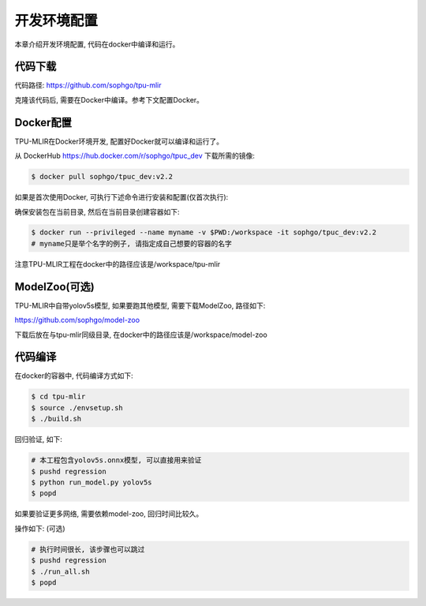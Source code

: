 开发环境配置
============

本章介绍开发环境配置, 代码在docker中编译和运行。

.. _code_load:

代码下载
----------------

代码路径: https://github.com/sophgo/tpu-mlir

克隆该代码后, 需要在Docker中编译。参考下文配置Docker。

.. _env_setup:

Docker配置
----------------

TPU-MLIR在Docker环境开发, 配置好Docker就可以编译和运行了。

从 DockerHub https://hub.docker.com/r/sophgo/tpuc_dev 下载所需的镜像:


.. code-block:: shell

   $ docker pull sophgo/tpuc_dev:v2.2


如果是首次使用Docker, 可执行下述命令进行安装和配置(仅首次执行):


.. _docker configuration:

.. code-block:: shell
   :linenos:

   $ sudo apt install docker.io
   $ sudo systemctl start docker
   $ sudo systemctl enable docker
   $ sudo groupadd docker
   $ sudo usermod -aG docker $USER
   $ newgrp docker


确保安装包在当前目录, 然后在当前目录创建容器如下:


.. code-block:: shell

  $ docker run --privileged --name myname -v $PWD:/workspace -it sophgo/tpuc_dev:v2.2
  # myname只是举个名字的例子, 请指定成自己想要的容器的名字

注意TPU-MLIR工程在docker中的路径应该是/workspace/tpu-mlir

.. _model_zoo:

ModelZoo(可选)
----------------

TPU-MLIR中自带yolov5s模型, 如果要跑其他模型, 需要下载ModelZoo, 路径如下:

https://github.com/sophgo/model-zoo

下载后放在与tpu-mlir同级目录, 在docker中的路径应该是/workspace/model-zoo

.. _compiler :

代码编译
----------------

在docker的容器中, 代码编译方式如下:

.. code-block:: shell

   $ cd tpu-mlir
   $ source ./envsetup.sh
   $ ./build.sh

回归验证, 如下:

.. code-block:: shell

   # 本工程包含yolov5s.onnx模型, 可以直接用来验证
   $ pushd regression
   $ python run_model.py yolov5s
   $ popd

如果要验证更多网络, 需要依赖model-zoo, 回归时间比较久。

操作如下: (可选)

.. code-block:: shell

   # 执行时间很长, 该步骤也可以跳过
   $ pushd regression
   $ ./run_all.sh
   $ popd
